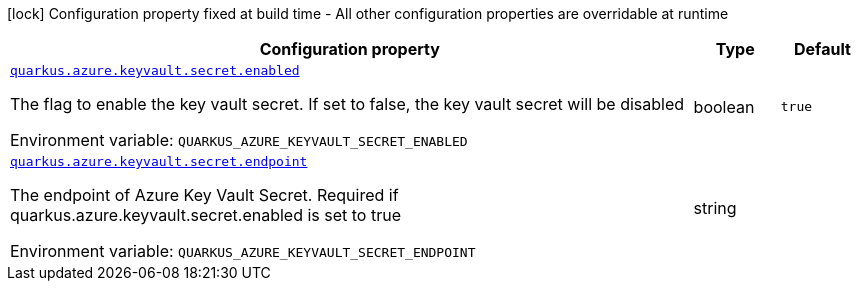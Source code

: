 [.configuration-legend]
icon:lock[title=Fixed at build time] Configuration property fixed at build time - All other configuration properties are overridable at runtime
[.configuration-reference.searchable, cols="80,.^10,.^10"]
|===

h|[.header-title]##Configuration property##
h|Type
h|Default

a| [[quarkus-azure-keyvault_quarkus-azure-keyvault-secret-enabled]] [.property-path]##link:#quarkus-azure-keyvault_quarkus-azure-keyvault-secret-enabled[`quarkus.azure.keyvault.secret.enabled`]##
ifdef::add-copy-button-to-config-props[]
config_property_copy_button:+++quarkus.azure.keyvault.secret.enabled+++[]
endif::add-copy-button-to-config-props[]


[.description]
--
The flag to enable the key vault secret. If set to false, the key vault secret will be disabled


ifdef::add-copy-button-to-env-var[]
Environment variable: env_var_with_copy_button:+++QUARKUS_AZURE_KEYVAULT_SECRET_ENABLED+++[]
endif::add-copy-button-to-env-var[]
ifndef::add-copy-button-to-env-var[]
Environment variable: `+++QUARKUS_AZURE_KEYVAULT_SECRET_ENABLED+++`
endif::add-copy-button-to-env-var[]
--
|boolean
|`true`

a| [[quarkus-azure-keyvault_quarkus-azure-keyvault-secret-endpoint]] [.property-path]##link:#quarkus-azure-keyvault_quarkus-azure-keyvault-secret-endpoint[`quarkus.azure.keyvault.secret.endpoint`]##
ifdef::add-copy-button-to-config-props[]
config_property_copy_button:+++quarkus.azure.keyvault.secret.endpoint+++[]
endif::add-copy-button-to-config-props[]


[.description]
--
The endpoint of Azure Key Vault Secret. Required if quarkus.azure.keyvault.secret.enabled is set to true


ifdef::add-copy-button-to-env-var[]
Environment variable: env_var_with_copy_button:+++QUARKUS_AZURE_KEYVAULT_SECRET_ENDPOINT+++[]
endif::add-copy-button-to-env-var[]
ifndef::add-copy-button-to-env-var[]
Environment variable: `+++QUARKUS_AZURE_KEYVAULT_SECRET_ENDPOINT+++`
endif::add-copy-button-to-env-var[]
--
|string
|

|===

